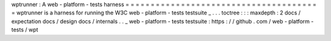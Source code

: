 wptrunner
:
A
web
-
platform
-
tests
harness
=
=
=
=
=
=
=
=
=
=
=
=
=
=
=
=
=
=
=
=
=
=
=
=
=
=
=
=
=
=
=
=
=
=
=
=
=
=
=
wptrunner
is
a
harness
for
running
the
W3C
web
-
platform
-
tests
testsuite
_
.
.
.
toctree
:
:
:
maxdepth
:
2
docs
/
expectation
docs
/
design
docs
/
internals
.
.
_
web
-
platform
-
tests
testsuite
:
https
:
/
/
github
.
com
/
web
-
platform
-
tests
/
wpt
